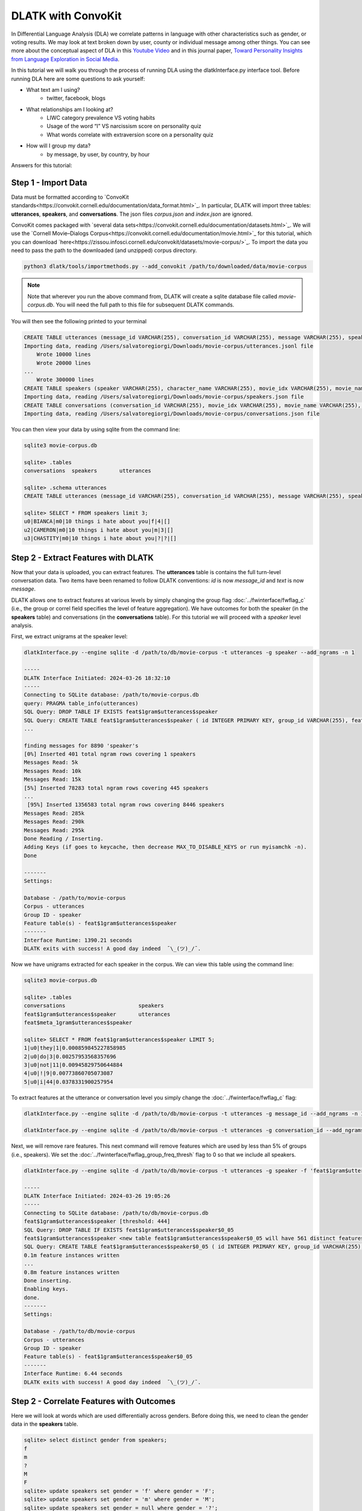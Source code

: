 .. _tut_convokit:
===================
DLATK with ConvoKit
===================

In Differential Language Analysis (DLA) we correlate patterns in language with other characteristics such as gender, or voting results.  We may look at text broken down by user, county or individual message among other things.  You can see more about the conceptual aspect of DLA in this `Youtube Video <https://www.google.com/url?q=https%3A%2F%2Fwww.youtube.com%2Fwatch%3Fv%3DZdTeDED9h-w>`_ and in this journal paper, `Toward Personality Insights from Language Exploration in Social Media <http://wwbp.org/papers/sam2013-dla.pdf>`_.

In this tutorial we will walk you through the process of running DLA using the dlatkInterface.py interface tool. Before running DLA here are some questions to ask yourself:

* What text am I using?
	* twitter, facebook, blogs
* What relationships am I looking at?
	* LIWC category prevalence VS voting habits
	* Usage of the word “I” VS narcissism score on personality quiz
	* What words correlate with extraversion score on a personality quiz
* How will I group my data?
	* by message, by user, by country, by hour

Answers for this tutorial:


Step 1 - Import Data
====================

Data must be formatted according to `ConvoKit standards<https://convokit.cornell.edu/documentation/data_format.html>`_. In particular, DLATK will import three tables: **utterances**, **speakers**, and **conversations**. The json files *corpus.json* and *index.json* are ignored.

ConvoKit comes packaged with `several data sets<https://convokit.cornell.edu/documentation/datasets.html>`_. We will use the `Cornell Movie–Dialogs Corpus<https://convokit.cornell.edu/documentation/movie.html>`_ for this tutorial, which you can download `here<https://zissou.infosci.cornell.edu/convokit/datasets/movie-corpus/>`_. To import the data you need to pass the path to the downloaded (and unzipped) corpus directory. 

.. code-block:: bash

	python3 dlatk/tools/importmethods.py --add_convokit /path/to/downloaded/data/movie-corpus

.. note::
    
    Note that wherever you run the above command from, DLATK will create a sqlite database file called *movie-corpus.db*. You will need the full path to this file for subsequent DLATK commands. 

You will then see the following printed to your terminal

.. code-block:: bash

    CREATE TABLE utterances (message_id VARCHAR(255), conversation_id VARCHAR(255), message VARCHAR(255), speaker VARCHAR(255), movie_id VARCHAR(255), parsed VARCHAR(255), reply_to VARCHAR(255), timestamp VARCHAR(255), vectors VARCHAR(255));
    Importing data, reading /Users/salvatoregiorgi/Downloads/movie-corpus/utterances.jsonl file
	Wrote 10000 lines
	Wrote 20000 lines
    ...
	Wrote 300000 lines
    CREATE TABLE speakers (speaker VARCHAR(255), character_name VARCHAR(255), movie_idx VARCHAR(255), movie_name VARCHAR(255), gender VARCHAR(255), credit_pos VARCHAR(255), vectors VARCHAR(255));
    Importing data, reading /Users/salvatoregiorgi/Downloads/movie-corpus/speakers.json file
    CREATE TABLE conversations (conversation_id VARCHAR(255), movie_idx VARCHAR(255), movie_name VARCHAR(255), release_year VARCHAR(255), rating VARCHAR(255), votes VARCHAR(255), genre VARCHAR(255), vectors VARCHAR(255));
    Importing data, reading /Users/salvatoregiorgi/Downloads/movie-corpus/conversations.json file

You can then view your data by using sqlite from the command line:

.. code-block:: bash

    sqlite3 movie-corpus.db

    sqlite> .tables
    conversations  speakers       utterances

    sqlite> .schema utterances
    CREATE TABLE utterances (message_id VARCHAR(255), conversation_id VARCHAR(255), message VARCHAR(255), speaker VARCHAR(255), movie_id VARCHAR(255), parsed VARCHAR(255), reply_to VARCHAR(255), timestamp VARCHAR(255), vectors VARCHAR(255));

    sqlite> SELECT * FROM speakers limit 3;
    u0|BIANCA|m0|10 things i hate about you|f|4|[]
    u2|CAMERON|m0|10 things i hate about you|m|3|[]
    u3|CHASTITY|m0|10 things i hate about you|?|?|[]

Step 2 - Extract Features with DLATK
====================================

Now that your data is uploaded, you can extract features. The **utterances** table is contains the full turn-level conversation data. Two items have been renamed to follow DLATK conventions: `id` is now `message_id` and `text` is now `message`. 

DLATK allows one to extract features at various levels by simply changing the group flag :doc:`../fwinterface/fwflag_c` (i.e., the group or correl field specifies the level of feature aggregation). We have outcomes for both the speaker (in the **speakers** table) and conversations (in the **conversations** table). For this tutorial we will proceed with a *speaker* level analysis. 

First, we extract unigrams at the speaker level:

.. code-block:: bash

    dlatkInterface.py --engine sqlite -d /path/to/db/movie-corpus -t utterances -g speaker --add_ngrams -n 1

    -----
    DLATK Interface Initiated: 2024-03-26 18:32:10
    -----
    Connecting to SQLite database: /path/to/movie-corpus.db
    query: PRAGMA table_info(utterances)
    SQL Query: DROP TABLE IF EXISTS feat$1gram$utterances$speaker
    SQL Query: CREATE TABLE feat$1gram$utterances$speaker ( id INTEGER PRIMARY KEY, group_id VARCHAR(255), feat VARCHAR(36), value INTEGER, group_norm DOUBLE)
    ...

    finding messages for 8890 'speaker's
    [0%] Inserted 401 total ngram rows covering 1 speakers
    Messages Read: 5k
    Messages Read: 10k
    Messages Read: 15k
    [5%] Inserted 78283 total ngram rows covering 445 speakers
    ...
     [95%] Inserted 1356583 total ngram rows covering 8446 speakers
    Messages Read: 285k
    Messages Read: 290k
    Messages Read: 295k
    Done Reading / Inserting.
    Adding Keys (if goes to keycache, then decrease MAX_TO_DISABLE_KEYS or run myisamchk -n).
    Done

    -------
    Settings:

    Database - /path/to/movie-corpus
    Corpus - utterances
    Group ID - speaker
    Feature table(s) - feat$1gram$utterances$speaker
    -------
    Interface Runtime: 1390.21 seconds
    DLATK exits with success! A good day indeed  ¯\_(ツ)_/¯.


Now we have unigrams extracted for each speaker in the corpus. We can view this table using the command line: 

.. code-block:: bash

    sqlite3 movie-corpus.db

    sqlite> .tables
    conversations                       speakers                          
    feat$1gram$utterances$speaker       utterances                        
    feat$meta_1gram$utterances$speaker

    sqlite> SELECT * FROM feat$1gram$utterances$speaker LIMIT 5;
    1|u0|they|1|0.000859845227858985
    2|u0|do|3|0.00257953568357696
    3|u0|not|11|0.00945829750644884
    4|u0|!|9|0.00773860705073087
    5|u0|i|44|0.0378331900257954

To extract features at the utterance or conversation level you simply change the :doc:`../fwinterface/fwflag_c` flag:

.. code-block:: bash

    dlatkInterface.py --engine sqlite -d /path/to/db/movie-corpus -t utterances -g message_id --add_ngrams -n 1

    dlatkInterface.py --engine sqlite -d /path/to/db/movie-corpus -t utterances -g conversation_id --add_ngrams -n 1

Next, we will remove rare features. This next command will remove features which are used by less than 5% of groups (i.e., speakers). We set the :doc:`../fwinterface/fwflag_group_freq_thresh` flag to 0 so that we include all speakers.  


.. code-block:: bash

    dlatkInterface.py --engine sqlite -d /path/to/db/movie-corpus -t utterances -g speaker -f 'feat$1gram$utterances$speaker' --feat_occ_filter --set_p_occ 0.05 --group_freq_thresh 0

    -----
    DLATK Interface Initiated: 2024-03-26 19:05:26
    -----
    Connecting to SQLite database: /path/to/db/movie-corpus.db
    feat$1gram$utterances$speaker [threshold: 444]
    SQL Query: DROP TABLE IF EXISTS feat$1gram$utterances$speaker$0_05
    feat$1gram$utterances$speaker <new table feat$1gram$utterances$speaker$0_05 will have 561 distinct features.>
    SQL Query: CREATE TABLE feat$1gram$utterances$speaker$0_05 ( id INTEGER PRIMARY KEY, group_id VARCHAR(255), feat VARCHAR(36), value INTEGER, group_norm DOUBLE)
    0.1m feature instances written
    ...
    0.8m feature instances written
    Done inserting.
    Enabling keys.
    done.
    -------
    Settings:

    Database - /path/to/db/movie-corpus
    Corpus - utterances
    Group ID - speaker
    Feature table(s) - feat$1gram$utterances$speaker$0_05
    -------
    Interface Runtime: 6.44 seconds
    DLATK exits with success! A good day indeed  ¯\_(ツ)_/¯.

Step 2 - Correlate Features with Outcomes
=========================================

Here we will look at words which are used differentially across genders. Before doing this, we need to clean the gender data in the **speakers** table. 

.. code-block:: bash

    sqlite> select distinct gender from speakers;
    f
    m
    ?
    M
    F
    sqlite> update speakers set gender = 'f' where gender = 'F';
    sqlite> update speakers set gender = 'm' where gender = 'M';
    sqlite> update speakers set gender = null where gender = '?';
    sqlite> select distinct gender from speakers;
    f
    m

Now we can use DLATK to correlate unigram features with the binary gender outcome. We will perform DLA using a logistic regression and will visualize these correlations with a wordcloud. The :doc:`../fwinterface/fwflag_categorical` will convert the text string in the *gender* column to a one-hot encoding, where females are 1 and males are 0. Null entries are dropped


.. code-block:: bash

    dlatkInterface.py --engine sqlite -d /path/to/db/movie-corpus -t utterances -g speaker \ 
    -f 'feat$1gram$utterances$speaker$0_5' \ 
    --outcome_table speakers --outcomes gender --categorical gender \ 
    --correlate --logistic_regression --tagcloud --make_wordclouds \ 
    --output gender_wordclouds

    ...
    Yielding data over ['gender__f'], adjusting for: [].
    Yielding norms with zeros (1073 groups * 561 feats).
        200 features correlated
        400 features correlated
    ...
    outputting tagcloud to: gender_wordclouds_tagcloud.txt
    Wordcloud created at: gender_wordclouds_tagcloud_wordclouds/gender__f_pos.B_0.164-0.507_wc.png
    Wordcloud created at: gender_wordclouds_tagcloud_wordclouds/gender__f_neg.B_0.167-0.470_wc.png

The names of the files show use the full range of coefficient values, e.g. 0.164 to 0.507 for the words in the positive wordcloud. Wordclouds are shown below:

.. |gender_ck_1pos| image:: ../../_static/gender_ck_1pos.png
.. |gender_ck_1neg| image:: ../../_static/gender_ck_1neg.png

============   =============================   ===========================
Outcome        Positive Correlation (female)   Negative Correlation (male)
============   =============================   ===========================
Gender         |gender_ck_1pos|                |gender_ck_1neg|
============   =============================   ===========================